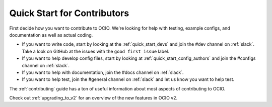 ..
  SPDX-License-Identifier: CC-BY-4.0
  Copyright Contributors to the OpenColorIO Project.

.. _quick_start_contributors:

Quick Start for Contributors
============================

First decide how you want to contribute to OCIO.  We're looking for help with
testing, example configs, and documentation as well as actual coding.

* If you want to write code, start by looking at the :ref:`quick_start_devs`
  and join the #dev channel on :ref:`slack`.  Take a look on GitHub at the
  issues with the ``good first issue`` label.

* If you want to help develop config files, start by looking at :ref:`quick_start_config_authors`
  and join the #configs channel on :ref:`slack`.

* If you want to help with documentation, join the #docs channel on :ref:`slack`.

* If you want to help test, join the #general channel on :ref:`slack` and
  let us know you want to help test.

The :ref:`contributing` guide has a ton of useful information about most 
aspects of contributing to OCIO.

Check out :ref:`upgrading_to_v2` for an overview of the new features in OCIO v2.
